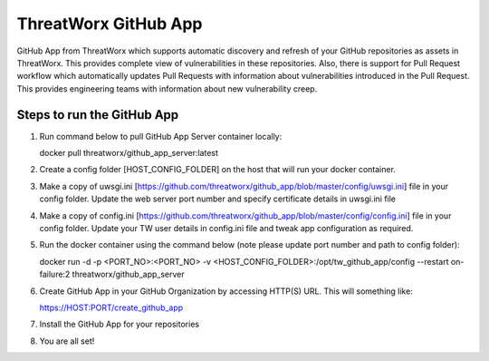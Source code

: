 =====================
ThreatWorx GitHub App
=====================

GitHub App from ThreatWorx which supports automatic discovery and refresh of your GitHub repositories as assets in ThreatWorx. This provides complete view of vulnerabilities in these repositories. Also, there is support for Pull Request workflow which automatically updates Pull Requests with information about vulnerabilities introduced in the Pull Request. This provides engineering teams with information about new vulnerability creep.

Steps to run the GitHub App 
===========================
1. Run command below to pull GitHub App Server container locally:

   docker pull threatworx/github_app_server:latest

2. Create a config folder [HOST_CONFIG_FOLDER] on the host that will run your docker container.

3. Make a copy of uwsgi.ini [https://github.com/threatworx/github_app/blob/master/config/uwsgi.ini] file in your config folder. Update the web server port number and specify certificate details in uwsgi.ini file

4. Make a copy of config.ini [https://github.com/threatworx/github_app/blob/master/config/config.ini] file in your config folder. Update your TW user details in config.ini file and tweak app configuration as required.

5. Run the docker container using the command below (note please update port number and path to config folder):

   docker run -d -p <PORT_NO>:<PORT_NO> -v <HOST_CONFIG_FOLDER>:/opt/tw_github_app/config --restart on-failure:2 threatworx/github_app_server
   
6. Create GitHub App in your GitHub Organization by accessing HTTP(S) URL. This will something like:

   https://HOST:PORT/create_github_app
   
7. Install the GitHub App for your repositories

8. You are all set!
